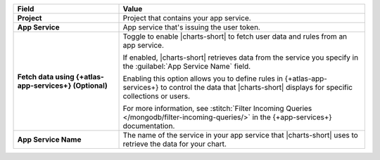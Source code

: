 .. list-table::
  :header-rows: 1
  :widths: 30 70
  :stub-columns: 1

  * - Field
    - Value

  * - Project
    - Project that contains your app service.

  * - App Service
    - App service that's issuing the user token.

  * - Fetch data using {+atlas-app-services+} (**Optional**)
    - Toggle to enable |charts-short| to fetch user data and rules from 
      an app service.

      If enabled, |charts-short| retrieves data from the service you
      specify in the :guilabel:`App Service Name` field.

      Enabling this option allows you to define rules in {+atlas-app-services+} to 
      control the data that |charts-short| displays for specific 
      collections or users.

      For more information, see :stitch:`Filter Incoming Queries 
      </mongodb/filter-incoming-queries/>` in the {+app-services+} 
      documentation.

  * - App Service Name
    - The name of the service in your app service that |charts-short| 
      uses to retrieve the data for your chart.

      .. example::

         ``mongodb-atlas``
